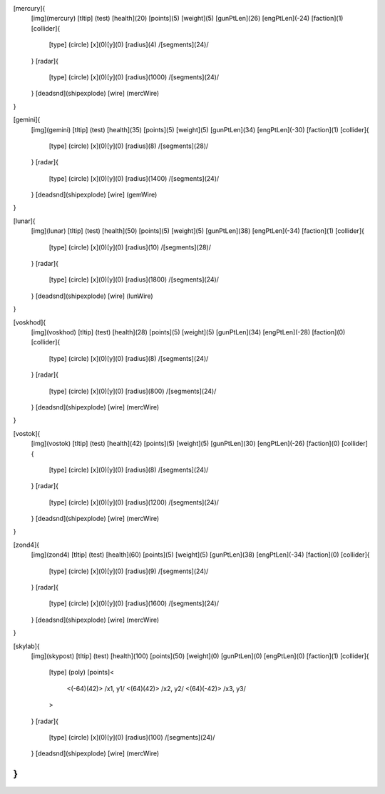 [mercury]{
	[img](mercury)
	[tltip]   (test)
	[health](20)
	[points](5)
	[weight](5)
	[gunPtLen](26)
	[engPtLen](-24)
	[faction](1)
	[collider]{
		[type] (circle)
		[x](0)[y](0)
		[radius](4)
		/[segments](24)/
	}
	[radar]{
		[type] (circle)
		[x](0)[y](0)
		[radius](1000)
		/[segments](24)/
	}
	[deadsnd](shipexplode)
	[wire] (mercWire)
}

[gemini]{
	[img](gemini)
	[tltip]       (test)
	[health](35)
	[points](5)
	[weight](5)
	[gunPtLen](34)
	[engPtLen](-30)
	[faction](1)
	[collider]{
		[type] (circle)
		[x](0)[y](0)
		[radius](8)
		/[segments](28)/
	}
	[radar]{
		[type] (circle)
		[x](0)[y](0)
		[radius](1400)
		/[segments](24)/
	}
	[deadsnd](shipexplode)
	[wire] (gemWire)
}

[lunar]{
	[img](lunar)
	[tltip]       (test)
	[health](50)
	[points](5)
	[weight](5)
	[gunPtLen](38)
	[engPtLen](-34)
	[faction](1)
	[collider]{
		[type] (circle)
		[x](0)[y](0)
		[radius](10)
		/[segments](28)/
	}
	[radar]{
		[type] (circle)
		[x](0)[y](0)
		[radius](1800)
		/[segments](24)/
	}
	[deadsnd](shipexplode)
	[wire] (lunWire)
}

[voskhod]{
	[img](voskhod)
	[tltip]       (test)
	[health](28)
	[points](5)
	[weight](5)
	[gunPtLen](34)
	[engPtLen](-28)
	[faction](0)
	[collider]{
		[type] (circle)
		[x](0)[y](0)
		[radius](8)
		/[segments](24)/
	}
	[radar]{
		[type] (circle)
		[x](0)[y](0)
		[radius](800)
		/[segments](24)/
	}
	[deadsnd](shipexplode)
	[wire] (mercWire)
}

[vostok]{
	[img](vostok)
	[tltip]       (test)
	[health](42)
	[points](5)
	[weight](5)
	[gunPtLen](30)
	[engPtLen](-26)
	[faction](0)
	[collider]{
		[type] (circle)
		[x](0)[y](0)
		[radius](8)
		/[segments](24)/
	}
	[radar]{
		[type] (circle)
		[x](0)[y](0)
		[radius](1200)
		/[segments](24)/
	}
	[deadsnd](shipexplode)
	[wire] (mercWire)
}

[zond4]{
	[img](zond4)
	[tltip]       (test)
	[health](60)
	[points](5)
	[weight](5)
	[gunPtLen](38)
	[engPtLen](-34)
	[faction](0)
	[collider]{
		[type] (circle)
		[x](0)[y](0)
		[radius](9)
		/[segments](24)/
	}
	[radar]{
		[type] (circle)
		[x](0)[y](0)
		[radius](1600)
		/[segments](24)/
	}
	[deadsnd](shipexplode)
	[wire] (mercWire)

}

[skylab]{
	[img](skypost)
	[tltip]       (test)
	[health](100)
	[points](50)
	[weight](0)
	[gunPtLen](0)
	[engPtLen](0)
	[faction](1)
	[collider]{
		[type] (poly)
		[points]<
			<(-64)(42)> /x1, y1/
			<(64)(42)> /x2, y2/
			<(64)(-42)> /x3, y3/
		>
	}
	[radar]{
		[type] (circle)
		[x](0)[y](0)
		[radius](100)
		/[segments](24)/
	}
	[deadsnd](shipexplode)
	[wire] (mercWire)
}
//